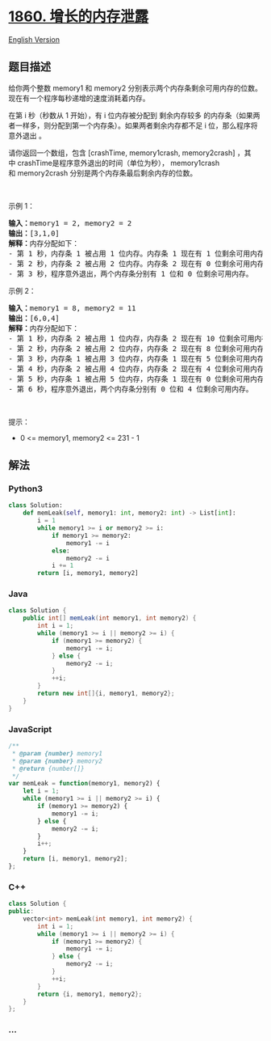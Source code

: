 * [[https://leetcode-cn.com/problems/incremental-memory-leak][1860.
增长的内存泄露]]
  :PROPERTIES:
  :CUSTOM_ID: 增长的内存泄露
  :END:
[[./solution/1800-1899/1860.Incremental Memory Leak/README_EN.org][English
Version]]

** 题目描述
   :PROPERTIES:
   :CUSTOM_ID: 题目描述
   :END:

#+begin_html
  <!-- 这里写题目描述 -->
#+end_html

#+begin_html
  <p>
#+end_html

给你两个整数 memory1
和 memory2 分别表示两个内存条剩余可用内存的位数。现在有一个程序每秒递增的速度消耗着内存。

#+begin_html
  </p>
#+end_html

#+begin_html
  <p>
#+end_html

在第 i 秒（秒数从 1 开始），有
i 位内存被分配到 剩余内存较多 的内存条（如果两者一样多，则分配到第一个内存条）。如果两者剩余内存都不足
i 位，那么程序将 意外退出 。

#+begin_html
  </p>
#+end_html

#+begin_html
  <p>
#+end_html

请你返回一个数组，包含 [crashTime, memory1crash,
memory2crash] ，其中 crashTime是程序意外退出的时间（单位为秒）， memory1crash
和 memory2crash 分别是两个内存条最后剩余内存的位数。

#+begin_html
  </p>
#+end_html

#+begin_html
  <p>
#+end_html

 

#+begin_html
  </p>
#+end_html

#+begin_html
  <p>
#+end_html

示例 1：

#+begin_html
  </p>
#+end_html

#+begin_html
  <pre><b>输入：</b>memory1 = 2, memory2 = 2
  <b>输出：</b>[3,1,0]
  <b>解释：</b>内存分配如下：
  - 第 1 秒，内存条 1 被占用 1 位内存。内存条 1 现在有 1 位剩余可用内存。
  - 第 2 秒，内存条 2 被占用 2 位内存。内存条 2 现在有 0 位剩余可用内存。
  - 第 3 秒，程序意外退出，两个内存条分别有 1 位和 0 位剩余可用内存。
  </pre>
#+end_html

#+begin_html
  <p>
#+end_html

示例 2：

#+begin_html
  </p>
#+end_html

#+begin_html
  <pre><b>输入：</b>memory1 = 8, memory2 = 11
  <b>输出：</b>[6,0,4]
  <b>解释：</b>内存分配如下：
  - 第 1 秒，内存条 2 被占用 1 位内存，内存条 2 现在有 10 位剩余可用内存。
  - 第 2 秒，内存条 2 被占用 2 位内存，内存条 2 现在有 8 位剩余可用内存。
  - 第 3 秒，内存条 1 被占用 3 位内存，内存条 1 现在有 5 位剩余可用内存。
  - 第 4 秒，内存条 2 被占用 4 位内存，内存条 2 现在有 4 位剩余可用内存。
  - 第 5 秒，内存条 1 被占用 5 位内存，内存条 1 现在有 0 位剩余可用内存。
  - 第 6 秒，程序意外退出，两个内存条分别有 0 位和 4 位剩余可用内存。
  </pre>
#+end_html

#+begin_html
  <p>
#+end_html

 

#+begin_html
  </p>
#+end_html

#+begin_html
  <p>
#+end_html

提示：

#+begin_html
  </p>
#+end_html

#+begin_html
  <ul>
#+end_html

#+begin_html
  <li>
#+end_html

0 <= memory1, memory2 <= 231 - 1

#+begin_html
  </li>
#+end_html

#+begin_html
  </ul>
#+end_html

** 解法
   :PROPERTIES:
   :CUSTOM_ID: 解法
   :END:

#+begin_html
  <!-- 这里可写通用的实现逻辑 -->
#+end_html

#+begin_html
  <!-- tabs:start -->
#+end_html

*** *Python3*
    :PROPERTIES:
    :CUSTOM_ID: python3
    :END:

#+begin_html
  <!-- 这里可写当前语言的特殊实现逻辑 -->
#+end_html

#+begin_src python
  class Solution:
      def memLeak(self, memory1: int, memory2: int) -> List[int]:
          i = 1
          while memory1 >= i or memory2 >= i:
              if memory1 >= memory2:
                  memory1 -= i
              else:
                  memory2 -= i
              i += 1
          return [i, memory1, memory2]
#+end_src

*** *Java*
    :PROPERTIES:
    :CUSTOM_ID: java
    :END:

#+begin_html
  <!-- 这里可写当前语言的特殊实现逻辑 -->
#+end_html

#+begin_src java
  class Solution {
      public int[] memLeak(int memory1, int memory2) {
          int i = 1;
          while (memory1 >= i || memory2 >= i) {
              if (memory1 >= memory2) {
                  memory1 -= i;
              } else {
                  memory2 -= i;
              }
              ++i;
          }
          return new int[]{i, memory1, memory2};
      }
  }
#+end_src

*** *JavaScript*
    :PROPERTIES:
    :CUSTOM_ID: javascript
    :END:
#+begin_src js
  /**
   * @param {number} memory1
   * @param {number} memory2
   * @return {number[]}
   */
  var memLeak = function(memory1, memory2) {
      let i = 1;
      while (memory1 >= i || memory2 >= i) {
          if (memory1 >= memory2) {
              memory1 -= i;
          } else {
              memory2 -= i;
          }
          i++;
      }
      return [i, memory1, memory2];
  };
#+end_src

*** *C++*
    :PROPERTIES:
    :CUSTOM_ID: c
    :END:
#+begin_src cpp
  class Solution {
  public:
      vector<int> memLeak(int memory1, int memory2) {
          int i = 1;
          while (memory1 >= i || memory2 >= i) {
              if (memory1 >= memory2) {
                  memory1 -= i;
              } else {
                  memory2 -= i;
              }
              ++i;
          }
          return {i, memory1, memory2};
      }
  };
#+end_src

*** *...*
    :PROPERTIES:
    :CUSTOM_ID: section
    :END:
#+begin_example
#+end_example

#+begin_html
  <!-- tabs:end -->
#+end_html
